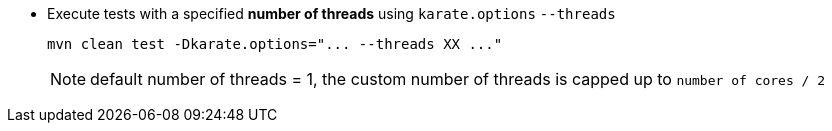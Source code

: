 * Execute tests with a specified *number of threads* using `karate.options` `--threads`
+
[source,bash,subs="+attributes"]
----
mvn clean test -Dkarate.options="... --threads XX ..."
----
+
NOTE: default number of threads = 1, the custom number of threads is capped up to `number of cores / 2`
